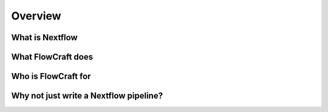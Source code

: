 Overview
=========

What is Nextflow
------------------


What FlowCraft does
--------------------


Who is FlowCraft for
---------------------



Why not just write a Nextflow pipeline?
----------------------------------------
